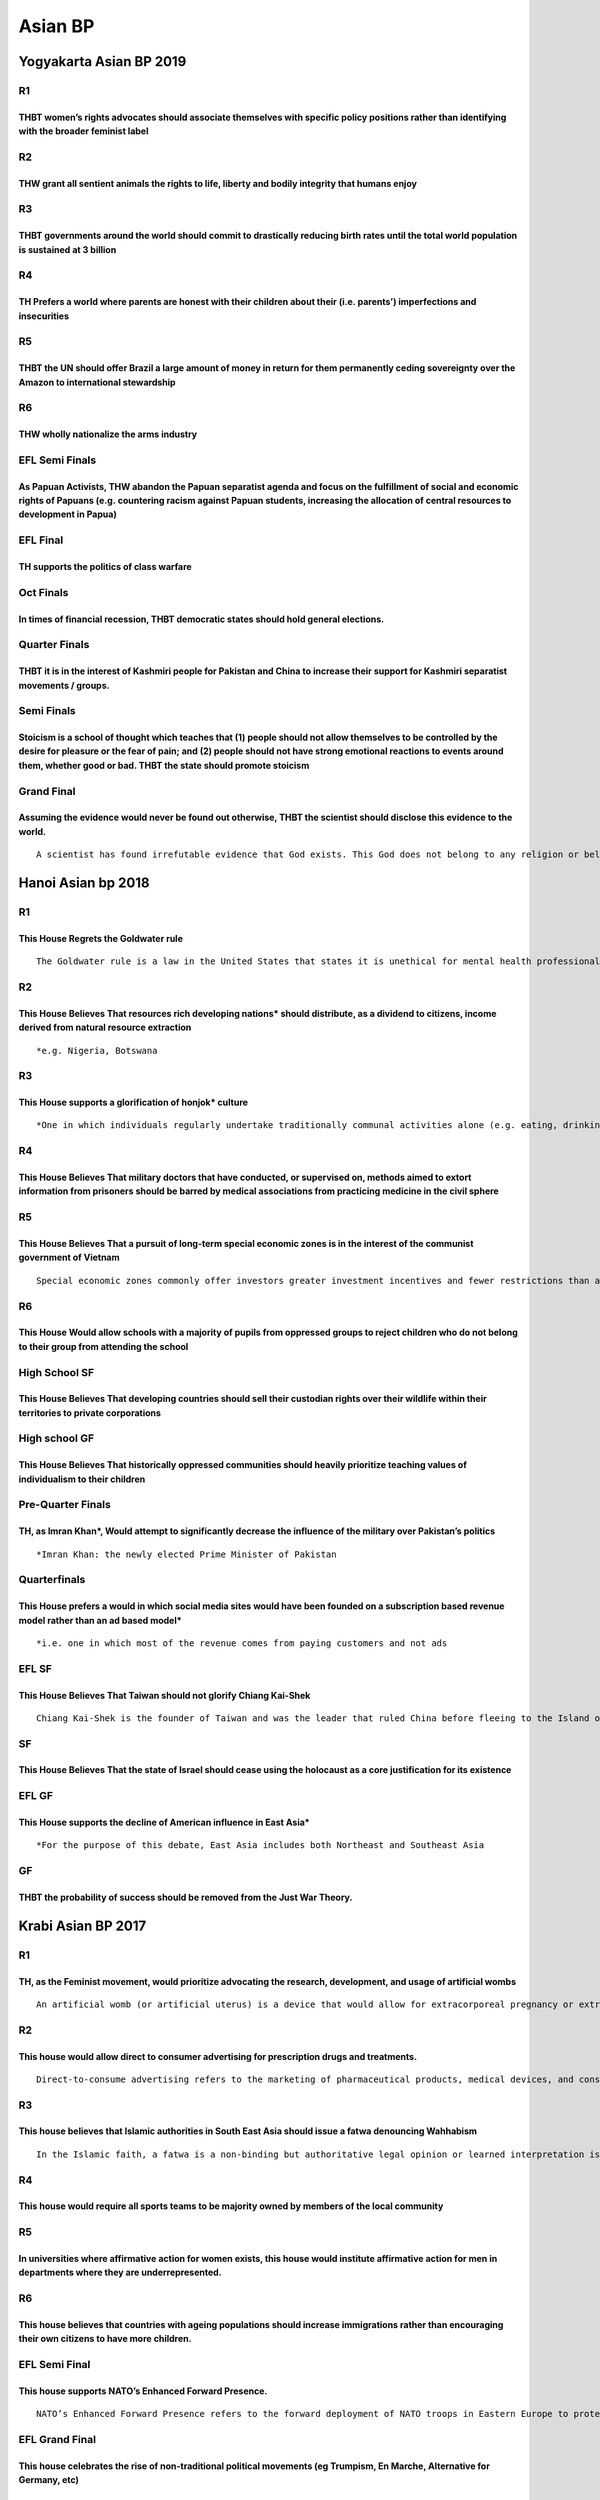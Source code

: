 Asian BP
========

Yogyakarta Asian BP 2019
------------------------

R1
~~

THBT women’s rights advocates should associate themselves with specific policy positions rather than identifying with the broader feminist label
^^^^^^^^^^^^^^^^^^^^^^^^^^^^^^^^^^^^^^^^^^^^^^^^^^^^^^^^^^^^^^^^^^^^^^^^^^^^^^^^^^^^^^^^^^^^^^^^^^^^^^^^^^^^^^^^^^^^^^^^^^^^^^^^^^^^^^^^^^^^^^^^

R2
~~

THW grant all sentient animals the rights to life, liberty and bodily integrity that humans enjoy
^^^^^^^^^^^^^^^^^^^^^^^^^^^^^^^^^^^^^^^^^^^^^^^^^^^^^^^^^^^^^^^^^^^^^^^^^^^^^^^^^^^^^^^^^^^^^^^^^

R3
~~

THBT governments around the world should commit to drastically reducing birth rates until the total world population is sustained at 3 billion
^^^^^^^^^^^^^^^^^^^^^^^^^^^^^^^^^^^^^^^^^^^^^^^^^^^^^^^^^^^^^^^^^^^^^^^^^^^^^^^^^^^^^^^^^^^^^^^^^^^^^^^^^^^^^^^^^^^^^^^^^^^^^^^^^^^^^^^^^^^^^^

R4
~~

TH Prefers a world where parents are honest with their children about their (i.e. parents’) imperfections and insecurities
^^^^^^^^^^^^^^^^^^^^^^^^^^^^^^^^^^^^^^^^^^^^^^^^^^^^^^^^^^^^^^^^^^^^^^^^^^^^^^^^^^^^^^^^^^^^^^^^^^^^^^^^^^^^^^^^^^^^^^^^^^

R5
~~

THBT the UN should offer Brazil a large amount of money in return for them permanently ceding sovereignty over the Amazon to international stewardship
^^^^^^^^^^^^^^^^^^^^^^^^^^^^^^^^^^^^^^^^^^^^^^^^^^^^^^^^^^^^^^^^^^^^^^^^^^^^^^^^^^^^^^^^^^^^^^^^^^^^^^^^^^^^^^^^^^^^^^^^^^^^^^^^^^^^^^^^^^^^^^^^^^^^^^

R6
~~

THW wholly nationalize the arms industry
^^^^^^^^^^^^^^^^^^^^^^^^^^^^^^^^^^^^^^^^

EFL Semi Finals
~~~~~~~~~~~~~~~

As Papuan Activists, THW abandon the Papuan separatist agenda and focus on the fulfillment of social and economic rights of Papuans (e.g. countering racism against Papuan students, increasing the allocation of central resources to development in Papua)
^^^^^^^^^^^^^^^^^^^^^^^^^^^^^^^^^^^^^^^^^^^^^^^^^^^^^^^^^^^^^^^^^^^^^^^^^^^^^^^^^^^^^^^^^^^^^^^^^^^^^^^^^^^^^^^^^^^^^^^^^^^^^^^^^^^^^^^^^^^^^^^^^^^^^^^^^^^^^^^^^^^^^^^^^^^^^^^^^^^^^^^^^^^^^^^^^^^^^^^^^^^^^^^^^^^^^^^^^^^^^^^^^^^^^^^^^^^^^^^^^^^^^^^^^^^^

EFL Final
~~~~~~~~~

TH supports the politics of class warfare
^^^^^^^^^^^^^^^^^^^^^^^^^^^^^^^^^^^^^^^^^

Oct Finals
~~~~~~~~~~

In times of financial recession, THBT democratic states should hold general elections.
^^^^^^^^^^^^^^^^^^^^^^^^^^^^^^^^^^^^^^^^^^^^^^^^^^^^^^^^^^^^^^^^^^^^^^^^^^^^^^^^^^^^^^

Quarter Finals
~~~~~~~~~~~~~~

THBT it is in the interest of Kashmiri people for Pakistan and China to increase their support for Kashmiri separatist movements / groups.
^^^^^^^^^^^^^^^^^^^^^^^^^^^^^^^^^^^^^^^^^^^^^^^^^^^^^^^^^^^^^^^^^^^^^^^^^^^^^^^^^^^^^^^^^^^^^^^^^^^^^^^^^^^^^^^^^^^^^^^^^^^^^^^^^^^^^^^^^^

Semi Finals
~~~~~~~~~~~

Stoicism is a school of thought which teaches that (1) people should not allow themselves to be controlled by the desire for pleasure or the fear of pain; and (2) people should not have strong emotional reactions to events around them, whether good or bad. THBT the state should promote stoicism
^^^^^^^^^^^^^^^^^^^^^^^^^^^^^^^^^^^^^^^^^^^^^^^^^^^^^^^^^^^^^^^^^^^^^^^^^^^^^^^^^^^^^^^^^^^^^^^^^^^^^^^^^^^^^^^^^^^^^^^^^^^^^^^^^^^^^^^^^^^^^^^^^^^^^^^^^^^^^^^^^^^^^^^^^^^^^^^^^^^^^^^^^^^^^^^^^^^^^^^^^^^^^^^^^^^^^^^^^^^^^^^^^^^^^^^^^^^^^^^^^^^^^^^^^^^^^^^^^^^^^^^^^^^^^^^^^^^^^^^^^^^^^^^^^^^^^^^

Grand Final
~~~~~~~~~~~

Assuming the evidence would never be found out otherwise, THBT the scientist should disclose this evidence to the world.
^^^^^^^^^^^^^^^^^^^^^^^^^^^^^^^^^^^^^^^^^^^^^^^^^^^^^^^^^^^^^^^^^^^^^^^^^^^^^^^^^^^^^^^^^^^^^^^^^^^^^^^^^^^^^^^^^^^^^^^^

::

   A scientist has found irrefutable evidence that God exists. This God does not belong to any religion or belief system that exists on Earth. This God acts randomly without any regard for human suffering.

Hanoi Asian bp 2018
-------------------

.. _r1-1:

R1
~~

This House Regrets the Goldwater rule
^^^^^^^^^^^^^^^^^^^^^^^^^^^^^^^^^^^^^

::

   The Goldwater rule is a law in the United States that states it is unethical for mental health professionals to give a professional opinion about public figures they have not examined in person and from whom they have not obtained consent. Thus, it opens them for libel if they give a public psychiatric competence analysis on non consenting public figures

.. _r2-1:

R2
~~

This House Believes That resources rich developing nations\* should distribute, as a dividend to citizens, income derived from natural resource extraction
^^^^^^^^^^^^^^^^^^^^^^^^^^^^^^^^^^^^^^^^^^^^^^^^^^^^^^^^^^^^^^^^^^^^^^^^^^^^^^^^^^^^^^^^^^^^^^^^^^^^^^^^^^^^^^^^^^^^^^^^^^^^^^^^^^^^^^^^^^^^^^^^^^^^^^^^^^

::

   *e.g. Nigeria, Botswana

.. _r3-1:

R3
~~

This House supports a glorification of honjok\* culture
^^^^^^^^^^^^^^^^^^^^^^^^^^^^^^^^^^^^^^^^^^^^^^^^^^^^^^^

::

   *One in which individuals regularly undertake traditionally communal activities alone (e.g. eating, drinking, traveling, etc.). The term is associated with South Korea, however it is on the rise in various countries

.. _r4-1:

R4
~~

This House Believes That military doctors that have conducted, or supervised on, methods aimed to extort information from prisoners should be barred by medical associations from practicing medicine in the civil sphere
^^^^^^^^^^^^^^^^^^^^^^^^^^^^^^^^^^^^^^^^^^^^^^^^^^^^^^^^^^^^^^^^^^^^^^^^^^^^^^^^^^^^^^^^^^^^^^^^^^^^^^^^^^^^^^^^^^^^^^^^^^^^^^^^^^^^^^^^^^^^^^^^^^^^^^^^^^^^^^^^^^^^^^^^^^^^^^^^^^^^^^^^^^^^^^^^^^^^^^^^^^^^^^^^^^^^^^^^^

.. _r5-1:

R5
~~

This House Believes That a pursuit of long-term special economic zones is in the interest of the communist government of Vietnam
^^^^^^^^^^^^^^^^^^^^^^^^^^^^^^^^^^^^^^^^^^^^^^^^^^^^^^^^^^^^^^^^^^^^^^^^^^^^^^^^^^^^^^^^^^^^^^^^^^^^^^^^^^^^^^^^^^^^^^^^^^^^^^^^

::

   Special economic zones commonly offer investors greater investment incentives and fewer restrictions than available in the country hosting the zone. Individuals or companies holding the lease on the land are usually granted a high degree or autonomy that is ceded from the central government

.. _r6-1:

R6
~~

This House Would allow schools with a majority of pupils from oppressed groups to reject children who do not belong to their group from attending the school
^^^^^^^^^^^^^^^^^^^^^^^^^^^^^^^^^^^^^^^^^^^^^^^^^^^^^^^^^^^^^^^^^^^^^^^^^^^^^^^^^^^^^^^^^^^^^^^^^^^^^^^^^^^^^^^^^^^^^^^^^^^^^^^^^^^^^^^^^^^^^^^^^^^^^^^^^^^^

High School SF
~~~~~~~~~~~~~~

This House Believes That developing countries should sell their custodian rights over their wildlife within their territories to private corporations
^^^^^^^^^^^^^^^^^^^^^^^^^^^^^^^^^^^^^^^^^^^^^^^^^^^^^^^^^^^^^^^^^^^^^^^^^^^^^^^^^^^^^^^^^^^^^^^^^^^^^^^^^^^^^^^^^^^^^^^^^^^^^^^^^^^^^^^^^^^^^^^^^^^^^

High school GF
~~~~~~~~~~~~~~

This House Believes That historically oppressed communities should heavily prioritize teaching values of individualism to their children
^^^^^^^^^^^^^^^^^^^^^^^^^^^^^^^^^^^^^^^^^^^^^^^^^^^^^^^^^^^^^^^^^^^^^^^^^^^^^^^^^^^^^^^^^^^^^^^^^^^^^^^^^^^^^^^^^^^^^^^^^^^^^^^^^^^^^^^^

Pre-Quarter Finals
~~~~~~~~~~~~~~~~~~

TH, as Imran Khan*, Would attempt to significantly decrease the influence of the military over Pakistan’s politics
^^^^^^^^^^^^^^^^^^^^^^^^^^^^^^^^^^^^^^^^^^^^^^^^^^^^^^^^^^^^^^^^^^^^^^^^^^^^^^^^^^^^^^^^^^^^^^^^^^^^^^^^^^^^^^^^^^

::

   *Imran Khan: the newly elected Prime Minister of Pakistan

Quarterfinals
~~~~~~~~~~~~~

This House prefers a would in which social media sites would have been founded on a subscription based revenue model rather than an ad based model\*
^^^^^^^^^^^^^^^^^^^^^^^^^^^^^^^^^^^^^^^^^^^^^^^^^^^^^^^^^^^^^^^^^^^^^^^^^^^^^^^^^^^^^^^^^^^^^^^^^^^^^^^^^^^^^^^^^^^^^^^^^^^^^^^^^^^^^^^^^^^^^^^^^^^^

::

   *i.e. one in which most of the revenue comes from paying customers and not ads

EFL SF
~~~~~~

This House Believes That Taiwan should not glorify Chiang Kai-Shek
^^^^^^^^^^^^^^^^^^^^^^^^^^^^^^^^^^^^^^^^^^^^^^^^^^^^^^^^^^^^^^^^^^

::

   Chiang Kai-Shek is the founder of Taiwan and was the leader that ruled China before fleeing to the Island of Taiwan as a result of losing the Chinese civil war. He founded Taiwan as an autocracy and ruled it until his death

SF
~~

This House Believes That the state of Israel should cease using the holocaust as a core justification for its existence
^^^^^^^^^^^^^^^^^^^^^^^^^^^^^^^^^^^^^^^^^^^^^^^^^^^^^^^^^^^^^^^^^^^^^^^^^^^^^^^^^^^^^^^^^^^^^^^^^^^^^^^^^^^^^^^^^^^^^^^

EFL GF
~~~~~~

This House supports the decline of American influence in East Asia\*
^^^^^^^^^^^^^^^^^^^^^^^^^^^^^^^^^^^^^^^^^^^^^^^^^^^^^^^^^^^^^^^^^^^^

::

   *For the purpose of this debate, East Asia includes both Northeast and Southeast Asia

GF
~~

THBT the probability of success should be removed from the Just War Theory.
^^^^^^^^^^^^^^^^^^^^^^^^^^^^^^^^^^^^^^^^^^^^^^^^^^^^^^^^^^^^^^^^^^^^^^^^^^^

Krabi Asian BP 2017
-------------------

.. _r1-2:

R1
~~

TH, as the Feminist movement, would prioritize advocating the research, development, and usage of artificial wombs
^^^^^^^^^^^^^^^^^^^^^^^^^^^^^^^^^^^^^^^^^^^^^^^^^^^^^^^^^^^^^^^^^^^^^^^^^^^^^^^^^^^^^^^^^^^^^^^^^^^^^^^^^^^^^^^^^^

::

   An artificial womb (or artificial uterus) is a device that would allow for extracorporeal pregnancy or extrauterine foetal incubation by growing an embryo or foetus outside the body of an organism that would normally internally carry the embryo or foetus to term. Currently, the technology has been proven successful in growing baby sheep.

.. _r2-2:

R2
~~

This house would allow direct to consumer advertising for prescription drugs and treatments.
^^^^^^^^^^^^^^^^^^^^^^^^^^^^^^^^^^^^^^^^^^^^^^^^^^^^^^^^^^^^^^^^^^^^^^^^^^^^^^^^^^^^^^^^^^^^

::

   Direct-to-consume advertising refers to the marketing of pharmaceutical products, medical devices, and consumer diagnostics to consumers. In the status quo, pharmaceutical companies are only allowed to advertise their products and treatments to medical professionals.

.. _r3-2:

R3
~~

This house believes that Islamic authorities in South East Asia should issue a fatwa denouncing Wahhabism
^^^^^^^^^^^^^^^^^^^^^^^^^^^^^^^^^^^^^^^^^^^^^^^^^^^^^^^^^^^^^^^^^^^^^^^^^^^^^^^^^^^^^^^^^^^^^^^^^^^^^^^^^

::

   In the Islamic faith, a fatwa is a non-binding but authoritative legal opinion or learned interpretation issued by a qualified religious leader, pertaining to Islamic law and ethics. Followers are expected to adhere to these rulings. Wahhabism is an Islamic doctrine and religious movement that is often described as ultraconservative and puritan. It aims to restore what its believers consider to be the only correct and pure form of Islam. Saudi Arabia politically and financially supports Wahhabism around the world.

.. _r4-2:

R4
~~

This house would require all sports teams to be majority owned by members of the local community
^^^^^^^^^^^^^^^^^^^^^^^^^^^^^^^^^^^^^^^^^^^^^^^^^^^^^^^^^^^^^^^^^^^^^^^^^^^^^^^^^^^^^^^^^^^^^^^^

.. _r5-2:

R5
~~

In universities where affirmative action for women exists, this house would institute affirmative action for men in departments where they are underrepresented.
^^^^^^^^^^^^^^^^^^^^^^^^^^^^^^^^^^^^^^^^^^^^^^^^^^^^^^^^^^^^^^^^^^^^^^^^^^^^^^^^^^^^^^^^^^^^^^^^^^^^^^^^^^^^^^^^^^^^^^^^^^^^^^^^^^^^^^^^^^^^^^^^^^^^^^^^^^^^^^^^

.. _r6-2:

R6
~~

This house believes that countries with ageing populations should increase immigrations rather than encouraging their own citizens to have more children.
^^^^^^^^^^^^^^^^^^^^^^^^^^^^^^^^^^^^^^^^^^^^^^^^^^^^^^^^^^^^^^^^^^^^^^^^^^^^^^^^^^^^^^^^^^^^^^^^^^^^^^^^^^^^^^^^^^^^^^^^^^^^^^^^^^^^^^^^^^^^^^^^^^^^^^^^^

EFL Semi Final
~~~~~~~~~~~~~~

This house supports NATO’s Enhanced Forward Presence.
^^^^^^^^^^^^^^^^^^^^^^^^^^^^^^^^^^^^^^^^^^^^^^^^^^^^^

::

   NATO’s Enhanced Forward Presence refers to the forward deployment of NATO troops in Eastern Europe to protect and reassure NATO’s Eastern member states of their security. Following Russia’s annexation of Crimea and invasion of Ukraine, NATO agreed to forward deploy four multinational battalion battle groups to NATO members most at risk of a possible Russian attack – specifically Estonia, Latvia, Lithuania and Poland. Article 5 of the North Atlantic Treaty enshrines the principle of collective defence, where an armed attack against one member state must be deemed to be an armed attack against all member states.

EFL Grand Final
~~~~~~~~~~~~~~~

This house celebrates the rise of non-traditional political movements (eg Trumpism, En Marche, Alternative for Germany, etc)
^^^^^^^^^^^^^^^^^^^^^^^^^^^^^^^^^^^^^^^^^^^^^^^^^^^^^^^^^^^^^^^^^^^^^^^^^^^^^^^^^^^^^^^^^^^^^^^^^^^^^^^^^^^^^^^^^^^^^^^^^^^^

Pre-Quarters
~~~~~~~~~~~~

This house, as a consumer living in the first world, would boycott ‘fast fashion’
^^^^^^^^^^^^^^^^^^^^^^^^^^^^^^^^^^^^^^^^^^^^^^^^^^^^^^^^^^^^^^^^^^^^^^^^^^^^^^^^^

::

   ‘Fast fashion’ retailers are clothing retailers who deliver current, up-to-trend clothing styles to mass consumers at a low price. Typically, they achieve this by deriving designs from new fashion shows, outsroucing production, and aggressive marketing. Example of ‘fast fashion’ retailers are Zara, H&M, and Topshop.

.. _quarterfinals-1:

Quarterfinals
~~~~~~~~~~~~~

This house, as India, would not apply the AFSPA to Kashmir
^^^^^^^^^^^^^^^^^^^^^^^^^^^^^^^^^^^^^^^^^^^^^^^^^^^^^^^^^^

::

   The Armed Forces Special Powers Act (AFSPA) is an Act of the Indian Parliament that grants the military wide powers of arrest, the right to shoot to kill, and to occupy or destroy property when carrying out counter-insurgency operations in ‘disturbed areas’. The AFSPA was applied to Kashmir in 1990 and has been in force since.

Semifinals
~~~~~~~~~~

This house regrets the social preferences for positivity and optimism.
^^^^^^^^^^^^^^^^^^^^^^^^^^^^^^^^^^^^^^^^^^^^^^^^^^^^^^^^^^^^^^^^^^^^^^

.. _grand-final-1:

Grand Final
~~~~~~~~~~~

This house believes that countries whose main language is not English, should adopt English as the main language of politics, academia, and commerce.
^^^^^^^^^^^^^^^^^^^^^^^^^^^^^^^^^^^^^^^^^^^^^^^^^^^^^^^^^^^^^^^^^^^^^^^^^^^^^^^^^^^^^^^^^^^^^^^^^^^^^^^^^^^^^^^^^^^^^^^^^^^^^^^^^^^^^^^^^^^^^^^^^^^^^

Jakarta Asian BP 2016
---------------------

.. _r1-3:

R1
~~

This House would give exclusive control over the national curriculum of social sciences (including but not limited to history, civic studies, political science, etc) to minority communities.
^^^^^^^^^^^^^^^^^^^^^^^^^^^^^^^^^^^^^^^^^^^^^^^^^^^^^^^^^^^^^^^^^^^^^^^^^^^^^^^^^^^^^^^^^^^^^^^^^^^^^^^^^^^^^^^^^^^^^^^^^^^^^^^^^^^^^^^^^^^^^^^^^^^^^^^^^^^^^^^^^^^^^^^^^^^^^^^^^^^^^^^^^^^^^^

.. _r2-3:

R2
~~

This House supports the passing of the Justice Against Sponsors of Terrorism Act(JASTA).
^^^^^^^^^^^^^^^^^^^^^^^^^^^^^^^^^^^^^^^^^^^^^^^^^^^^^^^^^^^^^^^^^^^^^^^^^^^^^^^^^^^^^^^^

.. _r3-3:

R3
~~

THR the rise of the millennial left’s political advocacy
^^^^^^^^^^^^^^^^^^^^^^^^^^^^^^^^^^^^^^^^^^^^^^^^^^^^^^^^

.. _r4-3:

R4
~~

THBT the EU should provide economic aid and assistance to the Gulen Movement
^^^^^^^^^^^^^^^^^^^^^^^^^^^^^^^^^^^^^^^^^^^^^^^^^^^^^^^^^^^^^^^^^^^^^^^^^^^^

.. _r5-3:

R5
~~

THW require all finacial institutions to be owened and operated as cooperatives of savers
^^^^^^^^^^^^^^^^^^^^^^^^^^^^^^^^^^^^^^^^^^^^^^^^^^^^^^^^^^^^^^^^^^^^^^^^^^^^^^^^^^^^^^^^^

.. _r6-3:

R6
~~

THBT the state allocation of resources to patriarchalcommunities should be proportional to the workforce participation rate of women in their communities
^^^^^^^^^^^^^^^^^^^^^^^^^^^^^^^^^^^^^^^^^^^^^^^^^^^^^^^^^^^^^^^^^^^^^^^^^^^^^^^^^^^^^^^^^^^^^^^^^^^^^^^^^^^^^^^^^^^^^^^^^^^^^^^^^^^^^^^^^^^^^^^^^^^^^^^^^

Pre-Quarter Final
~~~~~~~~~~~~~~~~~

TH supports the use of divestment as a tool of social and political protest
^^^^^^^^^^^^^^^^^^^^^^^^^^^^^^^^^^^^^^^^^^^^^^^^^^^^^^^^^^^^^^^^^^^^^^^^^^^

Quarter Final
~~~~~~~~~~~~~

THW ban mergers and acquisitions in the pharmaceutical industry
^^^^^^^^^^^^^^^^^^^^^^^^^^^^^^^^^^^^^^^^^^^^^^^^^^^^^^^^^^^^^^^

Semi Final
~~~~~~~~~~

THW remove all markers of race and religion from national symbols and anthems
^^^^^^^^^^^^^^^^^^^^^^^^^^^^^^^^^^^^^^^^^^^^^^^^^^^^^^^^^^^^^^^^^^^^^^^^^^^^^

.. _efl-grand-final-1:

EFL Grand Final
~~~~~~~~~~~~~~~

THW require prison labor standards to be at par with national labor standards
^^^^^^^^^^^^^^^^^^^^^^^^^^^^^^^^^^^^^^^^^^^^^^^^^^^^^^^^^^^^^^^^^^^^^^^^^^^^^

.. _grand-final-2:

Grand Final
~~~~~~~~~~~

TH prefers a world where individuals, upon specific deliberate contemplation, know the outcomes of their choices.
^^^^^^^^^^^^^^^^^^^^^^^^^^^^^^^^^^^^^^^^^^^^^^^^^^^^^^^^^^^^^^^^^^^^^^^^^^^^^^^^^^^^^^^^^^^^^^^^^^^^^^^^^^^^^^^^^

Asia Pacific ABP 2015
---------------------

.. _r1-4:

R1
~~

THBT Celebrities From Dominant Cultural Majorities Should Not Attempt to Adopt Minority Cultures
^^^^^^^^^^^^^^^^^^^^^^^^^^^^^^^^^^^^^^^^^^^^^^^^^^^^^^^^^^^^^^^^^^^^^^^^^^^^^^^^^^^^^^^^^^^^^^^^

.. _r2-4:

R2
~~

THBT post-conflict states should suppress discourse surrounding the period of conflict in order to promote peace.
^^^^^^^^^^^^^^^^^^^^^^^^^^^^^^^^^^^^^^^^^^^^^^^^^^^^^^^^^^^^^^^^^^^^^^^^^^^^^^^^^^^^^^^^^^^^^^^^^^^^^^^^^^^^^^^^^

.. _r3-4:

R3
~~

THBT Myanmar should grant political representation to armed rebel groups in exchange for permanent peace deals
^^^^^^^^^^^^^^^^^^^^^^^^^^^^^^^^^^^^^^^^^^^^^^^^^^^^^^^^^^^^^^^^^^^^^^^^^^^^^^^^^^^^^^^^^^^^^^^^^^^^^^^^^^^^^^

.. _r4-4:

R4
~~

THBT economic development organizations(e.g. IMF and World Bank) should not make aid conditional upon trade liberalization.
^^^^^^^^^^^^^^^^^^^^^^^^^^^^^^^^^^^^^^^^^^^^^^^^^^^^^^^^^^^^^^^^^^^^^^^^^^^^^^^^^^^^^^^^^^^^^^^^^^^^^^^^^^^^^^^^^^^^^^^^^^^

::

   Trade liberalization is the removal or reduction of trade barriers between nations. This includes the removal or reduction of tariffs, quotas and subsidies.

.. _r5-4:

R5
~~

THW aggressively sexualize men in the fight against gender inequality
^^^^^^^^^^^^^^^^^^^^^^^^^^^^^^^^^^^^^^^^^^^^^^^^^^^^^^^^^^^^^^^^^^^^^

.. _r6-4:

R6
~~

THW accept the offer.
^^^^^^^^^^^^^^^^^^^^^

::

   You are a prominent social activist leading an influential NGO fighting for human rights in an undemocratic country. The ruling government has been engaging in systemic human rights violation. The government offers you a deal. They would give you an important position in the government that would allow you yo work closely with influential leaders internally. This will potentially allow you to make policies related to human rights protection. But in return, you have to denounce and dissolve your organization.

.. _pre-quarters-1:

Pre-Quarters
~~~~~~~~~~~~

As a voter who is socially liberal and fiscally conservative, THW priorities socially liberal values over fiscally conservative values during elections.
^^^^^^^^^^^^^^^^^^^^^^^^^^^^^^^^^^^^^^^^^^^^^^^^^^^^^^^^^^^^^^^^^^^^^^^^^^^^^^^^^^^^^^^^^^^^^^^^^^^^^^^^^^^^^^^^^^^^^^^^^^^^^^^^^^^^^^^^^^^^^^^^^^^^^^^^

.. _grand-final-3:

Grand Final
~~~~~~~~~~~

TH regrets the increasing medical classification of behavioural patterns as psychological illnesses
^^^^^^^^^^^^^^^^^^^^^^^^^^^^^^^^^^^^^^^^^^^^^^^^^^^^^^^^^^^^^^^^^^^^^^^^^^^^^^^^^^^^^^^^^^^^^^^^^^^

6th Asian BP Borneo (2014)
--------------------------

.. _r1-5:

R1
~~

TH supports athletes making political and religious expressions at international sporting events
^^^^^^^^^^^^^^^^^^^^^^^^^^^^^^^^^^^^^^^^^^^^^^^^^^^^^^^^^^^^^^^^^^^^^^^^^^^^^^^^^^^^^^^^^^^^^^^^

.. _r2-5:

R2
~~

THW abolish all systems that attempt to rank universities
^^^^^^^^^^^^^^^^^^^^^^^^^^^^^^^^^^^^^^^^^^^^^^^^^^^^^^^^^

.. _r3-5:

R3
~~

As feminists, TH celebrate sugar babies
^^^^^^^^^^^^^^^^^^^^^^^^^^^^^^^^^^^^^^^

.. _r4-5:

R4
~~

TH regrets the Occupy Central movement
^^^^^^^^^^^^^^^^^^^^^^^^^^^^^^^^^^^^^^

.. _r5-5:

R5
~~

As friends of the US, THW grant asylum to whistleblowers who disclose sensitive security and military information regarding the US
^^^^^^^^^^^^^^^^^^^^^^^^^^^^^^^^^^^^^^^^^^^^^^^^^^^^^^^^^^^^^^^^^^^^^^^^^^^^^^^^^^^^^^^^^^^^^^^^^^^^^^^^^^^^^^^^^^^^^^^^^^^^^^^^^^

.. _r6-5:

R6
~~

THW allow corporations to vote
^^^^^^^^^^^^^^^^^^^^^^^^^^^^^^

.. _pre-quarters-2:

Pre-Quarters
~~~~~~~~~~~~

As Fatah, THW collaborate with the US & Israel to bring down Hamas
^^^^^^^^^^^^^^^^^^^^^^^^^^^^^^^^^^^^^^^^^^^^^^^^^^^^^^^^^^^^^^^^^^

Quarters/EFL Semis
~~~~~~~~~~~~~~~~~~

THW always require police officers to wear surveillance cameras while on duty
^^^^^^^^^^^^^^^^^^^^^^^^^^^^^^^^^^^^^^^^^^^^^^^^^^^^^^^^^^^^^^^^^^^^^^^^^^^^^

Semis
~~~~~

THBT the UN should establish a minimum quota for global refugee acceptance, allocated to and tradable amongsignatory countries of The Convention relating to the Status of Refugees (CRSR)
^^^^^^^^^^^^^^^^^^^^^^^^^^^^^^^^^^^^^^^^^^^^^^^^^^^^^^^^^^^^^^^^^^^^^^^^^^^^^^^^^^^^^^^^^^^^^^^^^^^^^^^^^^^^^^^^^^^^^^^^^^^^^^^^^^^^^^^^^^^^^^^^^^^^^^^^^^^^^^^^^^^^^^^^^^^^^^^^^^^^^^^^^^

EFL Finals
~~~~~~~~~~

THW financially incentivize closeted homosexuals to come out
^^^^^^^^^^^^^^^^^^^^^^^^^^^^^^^^^^^^^^^^^^^^^^^^^^^^^^^^^^^^

Finals
~~~~~~

THW compel religions to remove the concept of the afterlife from their religious doctrines (including, but not limited to preaching, discussing, publishing)
^^^^^^^^^^^^^^^^^^^^^^^^^^^^^^^^^^^^^^^^^^^^^^^^^^^^^^^^^^^^^^^^^^^^^^^^^^^^^^^^^^^^^^^^^^^^^^^^^^^^^^^^^^^^^^^^^^^^^^^^^^^^^^^^^^^^^^^^^^^^^^^^^^^^^^^^^^^^

5th Asian BP China (2013)
-------------------------

.. _r1-6:

R1
~~

THW ban all arranged marriages
^^^^^^^^^^^^^^^^^^^^^^^^^^^^^^

.. _r2-6:

R2
~~

In sports or teams with a culture of pressure to dope, THW only prosecute the management (not the athlete) for the use of Performance Enhancing Drugs
^^^^^^^^^^^^^^^^^^^^^^^^^^^^^^^^^^^^^^^^^^^^^^^^^^^^^^^^^^^^^^^^^^^^^^^^^^^^^^^^^^^^^^^^^^^^^^^^^^^^^^^^^^^^^^^^^^^^^^^^^^^^^^^^^^^^^^^^^^^^^^^^^^^^^

.. _r3-6:

R3
~~

THW stop teaching classic literary works (e.g. shakespeare, Three Kingdoms, Journey to the West, etc.) in favour of recently written texts, when teaching literature in schools
^^^^^^^^^^^^^^^^^^^^^^^^^^^^^^^^^^^^^^^^^^^^^^^^^^^^^^^^^^^^^^^^^^^^^^^^^^^^^^^^^^^^^^^^^^^^^^^^^^^^^^^^^^^^^^^^^^^^^^^^^^^^^^^^^^^^^^^^^^^^^^^^^^^^^^^^^^^^^^^^^^^^^^^^^^^^^^^

.. _r4-6:

R4
~~

THBT Iran should take a leading role in peace negotiations in Syria
^^^^^^^^^^^^^^^^^^^^^^^^^^^^^^^^^^^^^^^^^^^^^^^^^^^^^^^^^^^^^^^^^^^

.. _r5-6:

R5
~~

THW ban Google from retaining user data
^^^^^^^^^^^^^^^^^^^^^^^^^^^^^^^^^^^^^^^

.. _r6-6:

R6
~~

THBT the media should never report on crimes intended to attract public attention
^^^^^^^^^^^^^^^^^^^^^^^^^^^^^^^^^^^^^^^^^^^^^^^^^^^^^^^^^^^^^^^^^^^^^^^^^^^^^^^^^

R7
~~

THW prohibit financial settlements in lawsuits against pharmaceutical companies
^^^^^^^^^^^^^^^^^^^^^^^^^^^^^^^^^^^^^^^^^^^^^^^^^^^^^^^^^^^^^^^^^^^^^^^^^^^^^^^

R8
~~

THBT indigenous groups (e.g. Native Americans, Australian aborigines, etc.) who live in geographically separate areas should be given their own completely autonomous government
^^^^^^^^^^^^^^^^^^^^^^^^^^^^^^^^^^^^^^^^^^^^^^^^^^^^^^^^^^^^^^^^^^^^^^^^^^^^^^^^^^^^^^^^^^^^^^^^^^^^^^^^^^^^^^^^^^^^^^^^^^^^^^^^^^^^^^^^^^^^^^^^^^^^^^^^^^^^^^^^^^^^^^^^^^^^^^^^

R9
~~

THW allow individuals to contract out of all basic employment provisions in their contracts (such as health & safety, unfair dismissal etc.) in return for increased wages
^^^^^^^^^^^^^^^^^^^^^^^^^^^^^^^^^^^^^^^^^^^^^^^^^^^^^^^^^^^^^^^^^^^^^^^^^^^^^^^^^^^^^^^^^^^^^^^^^^^^^^^^^^^^^^^^^^^^^^^^^^^^^^^^^^^^^^^^^^^^^^^^^^^^^^^^^^^^^^^^^^^^^^^^^^

EFL QF
~~~~~~

You are a doctor at an IVF clinic. A prominent conservative politician is at your clinic seeking IVF treatment. A “gay gene” has been identified, and one of the politician’s embryos carries it. THW implant the gay embryo
^^^^^^^^^^^^^^^^^^^^^^^^^^^^^^^^^^^^^^^^^^^^^^^^^^^^^^^^^^^^^^^^^^^^^^^^^^^^^^^^^^^^^^^^^^^^^^^^^^^^^^^^^^^^^^^^^^^^^^^^^^^^^^^^^^^^^^^^^^^^^^^^^^^^^^^^^^^^^^^^^^^^^^^^^^^^^^^^^^^^^^^^^^^^^^^^^^^^^^^^^^^^^^^^^^^^^^^^^^^^

.. _efl-sf-1:

EFL SF
~~~~~~

THBT the US should reform its political system to encourage the creation of smaller parties (for e.g. a Labour Party, a Tea Party, a Green Party, etc.)
^^^^^^^^^^^^^^^^^^^^^^^^^^^^^^^^^^^^^^^^^^^^^^^^^^^^^^^^^^^^^^^^^^^^^^^^^^^^^^^^^^^^^^^^^^^^^^^^^^^^^^^^^^^^^^^^^^^^^^^^^^^^^^^^^^^^^^^^^^^^^^^^^^^^^^^

.. _efl-gf-1:

EFL GF
~~~~~~

THW ban all donations to religious organizations
^^^^^^^^^^^^^^^^^^^^^^^^^^^^^^^^^^^^^^^^^^^^^^^^

Pre-QF
~~~~~~

THBT Free Trade Agreements should be subject to approval by referendum in the respective signatory countries
^^^^^^^^^^^^^^^^^^^^^^^^^^^^^^^^^^^^^^^^^^^^^^^^^^^^^^^^^^^^^^^^^^^^^^^^^^^^^^^^^^^^^^^^^^^^^^^^^^^^^^^^^^^^

QF
~~

THW not convict michael of any crime
^^^^^^^^^^^^^^^^^^^^^^^^^^^^^^^^^^^^

Michael murdered his wife and 2 children. In his bid to escape the police, he fell and hit his head. As a result of the fall, he lost all his memories after age 5.
^^^^^^^^^^^^^^^^^^^^^^^^^^^^^^^^^^^^^^^^^^^^^^^^^^^^^^^^^^^^^^^^^^^^^^^^^^^^^^^^^^^^^^^^^^^^^^^^^^^^^^^^^^^^^^^^^^^^^^^^^^^^^^^^^^^^^^^^^^^^^^^^^^^^^^^^^^^^^^^^^^^

.. _sf-1:

SF
~~

THBT Southeast Asian Nations should not help to stop the flow of asylum seekers to Australia
^^^^^^^^^^^^^^^^^^^^^^^^^^^^^^^^^^^^^^^^^^^^^^^^^^^^^^^^^^^^^^^^^^^^^^^^^^^^^^^^^^^^^^^^^^^^

.. _gf-1:

GF
~~

THBT military conscription should be regarded as a war crime
^^^^^^^^^^^^^^^^^^^^^^^^^^^^^^^^^^^^^^^^^^^^^^^^^^^^^^^^^^^^

BIPEDs Asian BP (2012)
----------------------

.. _r1-7:

R1
~~

THW abandon diversity as a criterion for university admission.
^^^^^^^^^^^^^^^^^^^^^^^^^^^^^^^^^^^^^^^^^^^^^^^^^^^^^^^^^^^^^^

.. _r2-7:

R2
~~

THBT the state should not grant autonomy to regions based upon religious lines.
^^^^^^^^^^^^^^^^^^^^^^^^^^^^^^^^^^^^^^^^^^^^^^^^^^^^^^^^^^^^^^^^^^^^^^^^^^^^^^^

.. _r3-7:

R3
~~

TH supports a quota for Homosexual athletes in sporting teams.
^^^^^^^^^^^^^^^^^^^^^^^^^^^^^^^^^^^^^^^^^^^^^^^^^^^^^^^^^^^^^^

.. _r4-7:

R4
~~

THW ban corporations from making political campaign finance contributions.
^^^^^^^^^^^^^^^^^^^^^^^^^^^^^^^^^^^^^^^^^^^^^^^^^^^^^^^^^^^^^^^^^^^^^^^^^^

.. _r5-7:

R5
~~

THBT the state should compensate convicts who have been wrongfully convicted.
^^^^^^^^^^^^^^^^^^^^^^^^^^^^^^^^^^^^^^^^^^^^^^^^^^^^^^^^^^^^^^^^^^^^^^^^^^^^^

.. _r6-7:

R6
~~

THBT the European Union should become a political and economic federal superstate.
^^^^^^^^^^^^^^^^^^^^^^^^^^^^^^^^^^^^^^^^^^^^^^^^^^^^^^^^^^^^^^^^^^^^^^^^^^^^^^^^^^

.. _efl-sf-2:

EFL SF
~~~~~~

THBT a victim’s forgiveness can be used to mitigate a wrongdoer’s prison sentence
^^^^^^^^^^^^^^^^^^^^^^^^^^^^^^^^^^^^^^^^^^^^^^^^^^^^^^^^^^^^^^^^^^^^^^^^^^^^^^^^^

.. _efl-gf-2:

EFL GF
~~~~~~

THBT the Nobel Peace Prize has lost its purpose.
^^^^^^^^^^^^^^^^^^^^^^^^^^^^^^^^^^^^^^^^^^^^^^^^

Main Pre-QF
^^^^^^^^^^^

THW make environmental policies of countries a standard in granting financial assistance.
^^^^^^^^^^^^^^^^^^^^^^^^^^^^^^^^^^^^^^^^^^^^^^^^^^^^^^^^^^^^^^^^^^^^^^^^^^^^^^^^^^^^^^^^^

Main QF
^^^^^^^

Assuming that sex selection tech is perfected,THW financially incentivize families tht choose to hv female children in patriarchal societies
^^^^^^^^^^^^^^^^^^^^^^^^^^^^^^^^^^^^^^^^^^^^^^^^^^^^^^^^^^^^^^^^^^^^^^^^^^^^^^^^^^^^^^^^^^^^^^^^^^^^^^^^^^^^^^^^^^^^^^^^^^^^^^^^^^^^^^^^^^^^

Main SF
^^^^^^^

THBT The state should prosecute alleged criminals even when they are dead.
^^^^^^^^^^^^^^^^^^^^^^^^^^^^^^^^^^^^^^^^^^^^^^^^^^^^^^^^^^^^^^^^^^^^^^^^^^

Main GF
^^^^^^^

THBT democratic states should hold a referendum before engaging in a military intervention.
^^^^^^^^^^^^^^^^^^^^^^^^^^^^^^^^^^^^^^^^^^^^^^^^^^^^^^^^^^^^^^^^^^^^^^^^^^^^^^^^^^^^^^^^^^^

Motions for NSU Asian BP (2011)
-------------------------------

.. _r1-8:

R1
~~

THW ban violent sports.
^^^^^^^^^^^^^^^^^^^^^^^

.. _r2-8:

R2
~~

TH regrets Myanmar’s appointment as future ASEAN chair.
^^^^^^^^^^^^^^^^^^^^^^^^^^^^^^^^^^^^^^^^^^^^^^^^^^^^^^^

.. _r3-8:

R3
~~

THW abolish gated communities with extensive private security.
^^^^^^^^^^^^^^^^^^^^^^^^^^^^^^^^^^^^^^^^^^^^^^^^^^^^^^^^^^^^^^

.. _r4-8:

R4
~~

THW require all media outlets to be organized as cooperatives, owned and run by journalists only.
^^^^^^^^^^^^^^^^^^^^^^^^^^^^^^^^^^^^^^^^^^^^^^^^^^^^^^^^^^^^^^^^^^^^^^^^^^^^^^^^^^^^^^^^^^^^^^^^^

.. _r5-8:

R5
~~

THW not allow countries undertaking military intervention abroad to harvest natural resources while they are there.
^^^^^^^^^^^^^^^^^^^^^^^^^^^^^^^^^^^^^^^^^^^^^^^^^^^^^^^^^^^^^^^^^^^^^^^^^^^^^^^^^^^^^^^^^^^^^^^^^^^^^^^^^^^^^^^^^^^

.. _r6-8:

R6
~~

THBT feminists should campaign for fathers’ right!
^^^^^^^^^^^^^^^^^^^^^^^^^^^^^^^^^^^^^^^^^^^^^^^^^^

Pre Quarter
~~~~~~~~~~~

THW criminalize the refusal to render reasonable assistance to people in distress.
^^^^^^^^^^^^^^^^^^^^^^^^^^^^^^^^^^^^^^^^^^^^^^^^^^^^^^^^^^^^^^^^^^^^^^^^^^^^^^^^^^

Quarters
~~~~~~~~

THBT states should punish more harshly acts of terrorism committed by own citizens than those committed by citizens of their countries.
^^^^^^^^^^^^^^^^^^^^^^^^^^^^^^^^^^^^^^^^^^^^^^^^^^^^^^^^^^^^^^^^^^^^^^^^^^^^^^^^^^^^^^^^^^^^^^^^^^^^^^^^^^^^^^^^^^^^^^^^^^^^^^^^^^^^^^^

.. _semi-finals-1:

Semi Finals
~~~~~~~~~~~

THW use state education system to actively promote atheism.
^^^^^^^^^^^^^^^^^^^^^^^^^^^^^^^^^^^^^^^^^^^^^^^^^^^^^^^^^^^

Final
~~~~~

THBT micro-credit program should stop exclusively targeting women.
^^^^^^^^^^^^^^^^^^^^^^^^^^^^^^^^^^^^^^^^^^^^^^^^^^^^^^^^^^^^^^^^^^

Motions for Asian BP (2010)
---------------------------

.. _r1-9:

R1
~~

THBT chemical castration should be a precondition for releasing violent sex offenders
^^^^^^^^^^^^^^^^^^^^^^^^^^^^^^^^^^^^^^^^^^^^^^^^^^^^^^^^^^^^^^^^^^^^^^^^^^^^^^^^^^^^^

.. _r2-9:

R2
~~

THW make Internet sites that host hate material criminally liable.
^^^^^^^^^^^^^^^^^^^^^^^^^^^^^^^^^^^^^^^^^^^^^^^^^^^^^^^^^^^^^^^^^^

.. _r3-9:

R3
~~

THW abolish the euro zone.
^^^^^^^^^^^^^^^^^^^^^^^^^^

.. _r4-9:

R4
~~

cultural treasures をcountries of their origin に戻す
^^^^^^^^^^^^^^^^^^^^^^^^^^^^^^^^^^^^^^^^^^^^^^^^^^^^^

.. _r5-9:

R5
~~

THW lift up all sanctions on Burma.
^^^^^^^^^^^^^^^^^^^^^^^^^^^^^^^^^^^

Motions for Asian BP (2009)
---------------------------

.. _r1-10:

R1
~~

This house would ban children working as models.
^^^^^^^^^^^^^^^^^^^^^^^^^^^^^^^^^^^^^^^^^^^^^^^^

.. _r2-10:

R2
~~

This house believes the US should withdraw military aid from Israel until the settlements in the West Bank are removed.
^^^^^^^^^^^^^^^^^^^^^^^^^^^^^^^^^^^^^^^^^^^^^^^^^^^^^^^^^^^^^^^^^^^^^^^^^^^^^^^^^^^^^^^^^^^^^^^^^^^^^^^^^^^^^^^^^^^^^^^

.. _r3-10:

R3
~~

This house would allow teachers to have sexual relationships with students over the age of consent as long as the relationship is declared.
^^^^^^^^^^^^^^^^^^^^^^^^^^^^^^^^^^^^^^^^^^^^^^^^^^^^^^^^^^^^^^^^^^^^^^^^^^^^^^^^^^^^^^^^^^^^^^^^^^^^^^^^^^^^^^^^^^^^^^^^^^^^^^^^^^^^^^^^^^^

.. _r4-10:

R4
~~

This house would punish poachers and traders of endangered species in the same way as murderers.
^^^^^^^^^^^^^^^^^^^^^^^^^^^^^^^^^^^^^^^^^^^^^^^^^^^^^^^^^^^^^^^^^^^^^^^^^^^^^^^^^^^^^^^^^^^^^^^^

.. _r5-10:

R5
~~

This house believes individuals in developing nations who receive government funding for tertiary education should be prohibited from emigrating.
^^^^^^^^^^^^^^^^^^^^^^^^^^^^^^^^^^^^^^^^^^^^^^^^^^^^^^^^^^^^^^^^^^^^^^^^^^^^^^^^^^^^^^^^^^^^^^^^^^^^^^^^^^^^^^^^^^^^^^^^^^^^^^^^^^^^^^^^^^^^^^^^^

.. _r6-9:

R6
~~

This house believes that religions should not be allowed to discriminate on grounds of sexuality or gender when offering employment.
^^^^^^^^^^^^^^^^^^^^^^^^^^^^^^^^^^^^^^^^^^^^^^^^^^^^^^^^^^^^^^^^^^^^^^^^^^^^^^^^^^^^^^^^^^^^^^^^^^^^^^^^^^^^^^^^^^^^^^^^^^^^^^^^^^^^

Octo
~~~~

This house believes the Pakistani government should assassinate Taliban leaders in the north west frontier province.
^^^^^^^^^^^^^^^^^^^^^^^^^^^^^^^^^^^^^^^^^^^^^^^^^^^^^^^^^^^^^^^^^^^^^^^^^^^^^^^^^^^^^^^^^^^^^^^^^^^^^^^^^^^^^^^^^^^^

Qtr
~~~

This house believes foreign companies should be denied access to developing nations natural resources.
^^^^^^^^^^^^^^^^^^^^^^^^^^^^^^^^^^^^^^^^^^^^^^^^^^^^^^^^^^^^^^^^^^^^^^^^^^^^^^^^^^^^^^^^^^^^^^^^^^^^^^

Semi
~~~~

This house believes parents should not be allowed to create designer babies to save the life of an earlier child.
^^^^^^^^^^^^^^^^^^^^^^^^^^^^^^^^^^^^^^^^^^^^^^^^^^^^^^^^^^^^^^^^^^^^^^^^^^^^^^^^^^^^^^^^^^^^^^^^^^^^^^^^^^^^^^^^^

.. _final-1:

Final
~~~~~

This house would not allow family members of politicians from participating in politics.
^^^^^^^^^^^^^^^^^^^^^^^^^^^^^^^^^^^^^^^^^^^^^^^^^^^^^^^^^^^^^^^^^^^^^^^^^^^^^^^^^^^^^^^^
